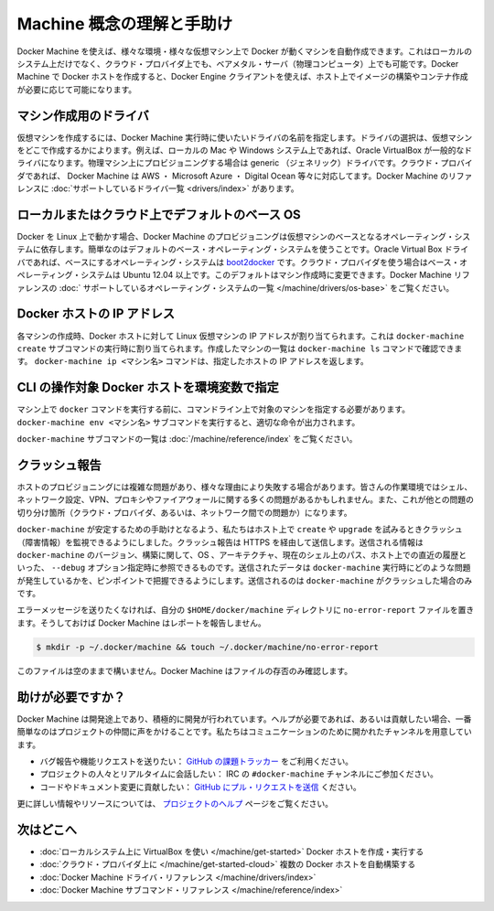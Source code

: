 .. -*- coding: utf-8 -*-
.. URL: https://docs.docker.com/machine/concepts/
.. SOURCE: https://github.com/docker/machine/blob/master/docs/concepts.md
   doc version: 1.10
      https://github.com/docker/machine/commits/master/docs/concepts.md
.. check date: 2016/03/09
.. Commits on Feb 11, 2016 0eb405f1d7ea3ad4c3595fb2c97d856d3e2d9c5c
.. ----------------------------------------------------------------------------

.. Understand Machine concepts and get help

==================================================
Machine 概念の理解と手助け
==================================================

.. Docker Machine allows you to provision Docker machines in a variety of environments, including virtual machines that reside on your local system, on cloud providers, or on bare metal servers (physical computers). Docker Machine creates a Docker host, and you use the Docker Engine client as needed to build images and create containers on the host.

Docker Machine を使えば、様々な環境・様々な仮想マシン上で Docker が動くマシンを自動作成できます。これはローカルのシステム上だけでなく、クラウド・プロバイダ上でも、ベアメタル・サーバ（物理コンピュータ）上でも可能です。Docker Machine で Docker ホストを作成すると、Docker Engine クライアントを使えば、ホスト上でイメージの構築やコンテナ作成が必要に応じて可能になります。

.. Drivers for creating machines

マシン作成用のドライバ
==============================

.. To create a virtual machine, you supply Docker Machine with the name of the driver you want use. The driver determines where the virtual machine is created. For example, on a local Mac or Windows system, the driver is typically Oracle VirtualBox. For provisioning physical machines, a generic driver is provided. For cloud providers, Docker Machine supports drivers such as AWS, Microsoft Azure, Digital Ocean, and many more. The Docker Machine reference includes a complete list of supported drivers.

仮想マシンを作成するには、Docker Machine 実行時に使いたいドライバの名前を指定します。ドライバの選択は、仮想マシンをどこで作成するかによります。例えば、ローカルの Mac や Windows システム上であれば、Oracle VirtualBox が一般的なドライバになります。物理マシン上にプロビジョニングする場合は generic （ジェネリック）ドライバです。クラウド・プロバイダであれば、 Docker Machine は AWS ・ Microsoft Azure ・ Digital Ocean 等々に対応してます。Docker Machine のリファレンスに :doc:`サポートしているドライバ一覧 <drivers/index>` があります。

.. Default base operating systems for local and cloud hosts

ローカルまたはクラウド上でデフォルトのベース OS
==================================================

.. Since Docker runs on Linux, each VM that Docker Machine provisions relies on a base operating system. For convenience, there are default base operating systems. For the Oracle Virtual Box driver, this base operating system is boot2docker. For drivers used to connect to cloud providers, the base operating system is Ubuntu 12.04+. You can change this default when you create a machine. The Docker Machine reference includes a complete list of supported operating systems.

Docker を Linux 上で動かす場合、Docker Machine のプロビジョニングは仮想マシンのベースとなるオペレーティング・システムに依存します。簡単なのはデフォルトのベース・オペレーティング・システムを使うことです。Oracle Virtual Box ドライバであれば、ベースにするオペレーティング・システムは `boot2docker <https://github.com/boot2docker/boot2docker>`_ です。クラウド・プロバイダを使う場合はベース・オペレーティング・システムは Ubuntu 12.04 以上です。このデフォルトはマシン作成時に変更できます。Docker Machine リファレンスの :doc:` サポートしているオペレーティング・システムの一覧 </machine/drivers/os-base>` をご覧ください。

.. IP addresses for Docker hosts

Docker ホストの IP アドレス
==============================

.. For each machine you create, the Docker host address is the IP address of the Linux VM. This address is assigned by the docker-machine create subcommand. You use the docker-machine ls command to list the machines you have created. The docker-machine ip <machine-name> command returns a specific host’s IP address.

各マシンの作成時、Docker ホストに対して Linux 仮想マシンの IP アドレスが割り当てられます。これは ``docker-machine create``  サブコマンドの実行時に割り当てられます。作成したマシンの一覧は ``docker-machine ls`` コマンドで確認できます。 ``docker-machine ip <マシン名>`` コマンドは、指定したホストの IP アドレスを返します。

.. Configuring CLI environment variables for a Docker host

CLI の操作対象 Docker ホストを環境変数で指定
==================================================

.. Before you can run a docker command on a machine, you need to configure your command-line to point to that machine. The docker-machine env <machine-name> subcommand outputs the configuration command you should use.

マシン上で ``docker`` コマンドを実行する前に、コマンドライン上で対象のマシンを指定する必要があります。 ``docker-machine env <マシン名>`` サブコマンドを実行すると、適切な命令が出力されます。

.. For a complete list of docker-machine subcommands, see the Docker Machine subcommand reference.

``docker-machine`` サブコマンドの一覧は :doc:`/machine/reference/index` をご覧ください。

.. Crash Reporting

クラッシュ報告
====================

.. Provisioning a host is a complex matter that can fail for a lot of reasons. Your workstation may have a wide variety of shell, network configuration, VPN, proxy or firewall issues. There are also reasons from the other end of the chain: your cloud provider or the network in between.

ホストのプロビジョニングには複雑な問題があり、様々な理由により失敗する場合があります。皆さんの作業環境ではシェル、ネットワーク設定、VPN、プロキシやファイアウォールに関する多くの問題があるかもしれません。また、これが他との問題の切り分け箇所（クラウド・プロバイダ、あるいは、ネットワーク間での問題か）になります。

.. To help docker-machine be as stable as possible, we added a monitoring of crashes whenever you try to create or upgrade a host. This will send, over HTTPS, to Bugsnag some information about your docker-machine version, build, OS, ARCH, the path to your current shell and, the history of the last command as you could see it with a --debug option. This data is sent to help us pinpoint recurring issues with docker-machine and will only be transmitted in the case of a crash of docker-machine.

``docker-machine`` が安定するための手助けとなるよう、私たちはホスト上で ``create`` や ``upgrade`` を試みるときクラッシュ（障害情報）を監視できるようにしました。クラッシュ報告は HTTPS を経由して送信します。送信される情報は ``docker-machine`` のバージョン、構築に関して、OS 、アーキテクチャ、現在のシェル上のパス、ホスト上での直近の履歴といった、 ``--debug`` オプション指定時に参照できるものです。送信されたデータは ``docker-machine`` 実行時にどのような問題が発生しているかを、ピンポイントで把握できるようにします。送信されるのは ``docker-machine`` がクラッシュした場合のみです。

.. If you wish to opt out of error reporting, you can create a no-error-report file in your $HOME/.docker/machine directory, and Docker Machine will disable this behavior. e.g.:

エラーメッセージを送りたくなければ、自分の ``$HOME/docker/machine`` ディレクトリに ``no-error-report`` ファイルを置きます。そうしておけば Docker Machine はレポートを報告しません。

.. code-block:: bash

   $ mkdir -p ~/.docker/machine && touch ~/.docker/machine/no-error-report

.. Leaving the file empty is fine -- Docker Machine just checks for its presence.

このファイルは空のままで構いません。Docker Machine はファイルの存否のみ確認します。

.. Getting help

助けが必要ですか？
====================

.. Docker Machine is still in its infancy and under active development. If you need help, would like to contribute, or simply want to talk about the project with like-minded individuals, we have a number of open channels for communication.

Docker Machine は開発途上であり、積極的に開発が行われています。ヘルプが必要であれば、あるいは貢献したい場合、一番簡単なのはプロジェクトの仲間に声をかけることです。私たちはコミュニケーションのために開かれたチャンネルを用意しています。

..    To report bugs or file feature requests: please use the issue tracker on Github.
    To talk about the project with people in real time: please join the #docker-machine channel on IRC.
    To contribute code or documentation changes: please submit a pull request on Github.

* バグ報告や機能リクエストを送りたい： `GitHub の課題トラッカー <https://github.com/docker/machine/issues>`_ をご利用ください。
* プロジェクトの人々とリアルタイムに会話したい： IRC の ``#docker-machine`` チャンネルにご参加ください。
* コードやドキュメント変更に貢献したい： `GitHub にプル・リクエストを送信 <https://github.com/docker/machine/pulls>`_ ください。

.. For more information and resources, please visit our help page.

更に詳しい情報やリソースについては、 `プロジェクトのヘルプ <https://docs.docker.com/project/get-help/>`_ ページをご覧ください。

.. Where to go next

次はどこへ
====================

..    Create and run a Docker host on your local system using VirtualBox
    Provision multiple Docker hosts on your cloud provider
    Docker Machine driver reference
    Docker Machine subcommand reference

* :doc:`ローカルシステム上に VirtualBox を使い </machine/get-started>` Docker ホストを作成・実行する
* :doc:`クラウド・プロバイダ上に </machine/get-started-cloud>` 複数の Docker ホストを自動構築する
* :doc:`Docker Machine ドライバ・リファレンス </machine/drivers/index>`
* :doc:`Docker Machine サブコマンド・リファレンス </machine/reference/index>`
